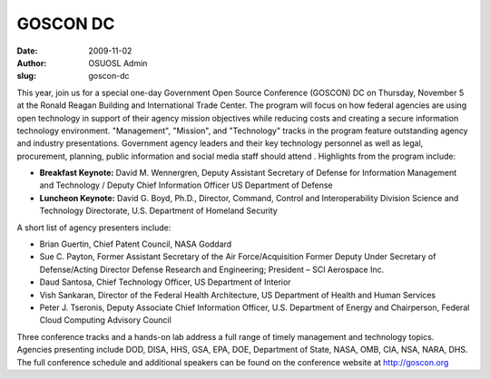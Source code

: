 GOSCON DC
=========
:date: 2009-11-02
:author: OSUOSL Admin
:slug: goscon-dc

This year, join us for a special one-day Government Open Source Conference
(GOSCON) DC on Thursday, November 5 at the Ronald Reagan Building and
International Trade Center. The program will focus on how federal agencies are
using open technology in support of their agency mission objectives while
reducing costs and creating a secure information technology environment.
"Management", "Mission", and "Technology" tracks in the program feature
outstanding agency and industry presentations. Government agency leaders and
their key technology personnel as well as legal, procurement, planning, public
information and social media staff should attend . Highlights from the program
include:

* **Breakfast Keynote:** David M. Wennergren, Deputy Assistant Secretary of
  Defense for Information Management and Technology / Deputy Chief Information
  Officer US Department of Defense
* **Luncheon Keynote:** David G. Boyd, Ph.D., Director, Command, Control and
  Interoperability Division Science and Technology Directorate, U.S. Department
  of Homeland Security

A short list of agency presenters include:

* Brian Guertin, Chief Patent Council, NASA Goddard
* Sue C. Payton, Former Assistant Secretary of the Air Force/Acquisition Former
  Deputy Under Secretary of Defense/Acting Director Defense Research and
  Engineering; President – SCI Aerospace Inc.
* Daud Santosa, Chief Technology Officer, US Department of Interior
* Vish Sankaran, Director of the Federal Health Architecture, US Department of
  Health and Human Services
* Peter J. Tseronis, Deputy Associate Chief Information Officer, U.S. Department
  of Energy and Chairperson, Federal Cloud Computing Advisory Council

Three conference tracks and a hands-on lab address a full range of timely
management and technology topics. Agencies presenting include DOD, DISA, HHS,
GSA, EPA, DOE, Department of State, NASA, OMB, CIA, NSA, NARA, DHS. The full
conference schedule and additional speakers can be found on the conference
website at http://goscon.org
